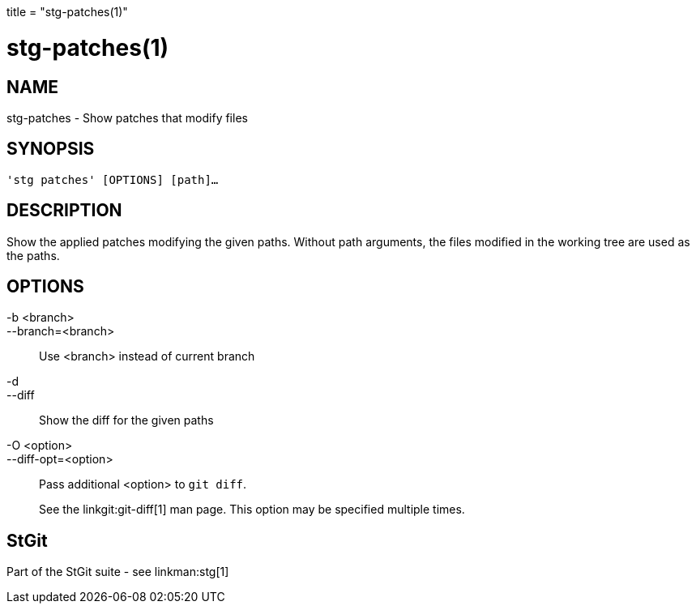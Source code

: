 +++
title = "stg-patches(1)"
+++

stg-patches(1)
==============

NAME
----
stg-patches - Show patches that modify files

SYNOPSIS
--------
[verse]
'stg patches' [OPTIONS] [path]...

DESCRIPTION
-----------

Show the applied patches modifying the given paths. Without path arguments, the
files modified in the working tree are used as the paths.

OPTIONS
-------
-b <branch>::
--branch=<branch>::
    Use <branch> instead of current branch

-d::
--diff::
    Show the diff for the given paths

-O <option>::
--diff-opt=<option>::
    Pass additional <option> to `git diff`.
+
See the linkgit:git-diff[1] man page. This option may be specified multiple times.

StGit
-----
Part of the StGit suite - see linkman:stg[1]
